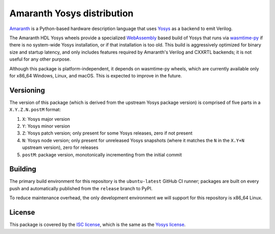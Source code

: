 Amaranth Yosys distribution
###########################

`Amaranth <https://github.com/amaranth-lang/amaranth>`_ is a Python-based hardware description language that uses `Yosys <https://yosyshq.net/yosys>`_ as a backend to emit Verilog.

The Amaranth HDL Yosys wheels provide a specialized `WebAssembly <https://webassembly.org/>`_ based build of Yosys that runs via `wasmtime-py <https://github.com/bytecodealliance/wasmtime-py>`_ if there is no system-wide Yosys installation, or if that installation is too old. This build is aggressively optimized for binary size and startup latency, and only includes features required by Amaranth's Verilog and CXXRTL backends; it is not useful for any other purpose.

Although this package is platform-independent, it depends on wasmtime-py wheels, which are currently available only for x86_64 Windows, Linux, and macOS. This is expected to improve in the future.

Versioning
==========

The version of this package (which is derived from the upstream Yosys package version) is comprised of five parts in a ``X.Y.Z.N.postM`` format:

1. ``X``: Yosys major version
2. ``Y``: Yosys minor version
3. ``Z``: Yosys patch version; only present for some Yosys releases, zero if not present
4. ``N``: Yosys node version; only present for unreleased Yosys snapshots (where it matches the ``N`` in the ``X.Y+N`` upstream version), zero for releases
5. ``postM``: package version, monotonically incrementing from the initial commit

Building
========

The primary build environment for this repository is the ``ubuntu-latest`` GitHub CI runner; packages are built on every push and automatically published from the ``release`` branch to PyPI.

To reduce maintenance overhead, the only development environment we will support for this repository is x86_64 Linux.

License
=======

This package is covered by the `ISC license <LICENSE.txt>`_, which is the same as the `Yosys license <https://github.com/YosysHQ/yosys/blob/master/COPYING>`_.
